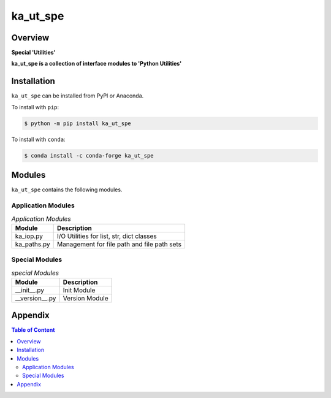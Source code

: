 #########
ka_ut_spe
#########

Overview
========

.. start short_desc

**Special 'Utilities'**

.. end short_desc

.. start long_desc

**ka_ut_spe ís a collection of interface modules to 'Python Utilities'**

.. end long_desc

Installation
============

.. start installation

``ka_ut_spe`` can be installed from PyPI or Anaconda.

To install with ``pip``:

.. code-block:: bash

	$ python -m pip install ka_ut_spe

To install with ``conda``:

.. code-block:: bash

	$ conda install -c conda-forge ka_ut_spe

.. end installation

Modules
=======

``ka_ut_spe`` contains the following modules.

-------------------
Application Modules
-------------------

.. _application-modules-label:
.. list-table:: *Application Modules*
   :widths: auto
   :header-rows: 1

   * - Module
     - Description
   * - ka_iop.py
     - I/O Utilities for list, str, dict classes
   * - ka_paths.py
     - Management for file path and file path sets

---------------
Special Modules
---------------

.. _special-modules-label:
.. list-table:: *special Modules*
   :widths: auto
   :header-rows: 1

   * - Module
     - Description
   * - __init__.py
     - Init Module
   * - __version__.py
     - Version Module

Appendix
========

.. contents:: **Table of Content**
